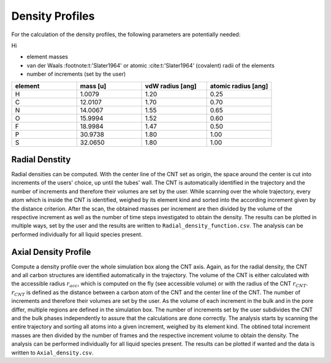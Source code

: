 Density Profiles
================

For the calculation of the density profiles, the following parameters are potentially needed:

Hi

* element masses 
* van der Waals :footnote:t:'Slater1964' or atomic :cite:t:'Slater1964' (covalent) radii of the elements
* number of increments (set by the user)

.. list-table:: 
   :widths: 25 25 25 25 
   :header-rows: 1

   * - element
     - mass [u]
     - vdW radius [ang]
     - atomic radius [ang]
   * - H
     - 1.0079
     - 1.20
     - 0.25
   * - C
     - 12.0107
     - 1.70
     - 0.70
   * - N
     - 14.0067
     - 1.55
     - 0.65
   * - O
     - 15.9994
     - 1.52
     - 0.60
   * - F
     - 18.9984
     - 1.47
     - 0.50
   * - P
     - 30.9738
     - 1.80
     - 1.00
   * - S
     - 32.0650
     - 1.80
     - 1.00


Radial Denstity
-------------------
Radial densities can be computed. 
With the center line of the CNT set as origin, the space around the center is cut into increments of the users' choice, up until the tubes' wall. 
The CNT is automatically identified in the trajectory and the number of increments and therefore their volumes are set by the user. 
While scanning over the whole trajectory, every atom which is inside the CNT is identified, weighed by its element kind and sorted into the according increment given by the distance criterion.
After the scan, the obtained masses per increment are then divided by the volume of the respective increment as well as the number of time steps investigated to obtain the density. 
The results can be plotted in multiple ways, set by the user and the results are written to ``Radial_density_function.csv``. 
The analysis can be performed individually for all liquid species present.

Axial Density Profile
-------------------
Compute a density profile over the whole simulation box along the CNT axis. 
Again, as for the radial density, the CNT and all carbon structures are identified automatically in the trajectory. 
The volume of the CNT is either calculated with the accessible radius :math:`r_{acc}`, which is computed on the fly (see accessible volume) or with the radius of the CNT :math:`r_{CNT}`.
:math:`r_{CNT}` is defined as the distance between a carbon atom of the CNT and the center line of the CNT.
The number of increments and therefore their volumes are set by the user. 
As the volume of each increment in the bulk and in the pore differ, multiple regions are defined in the simulation box.
The number of increments set by the user subdivides the CNT and the bulk phases independently to assure that the calculations are done correctly.
The analysis starts by scanning the entire trajectory and sorting all atoms into a given increment, weighed by its element kind.
The obtined total increment masses are then divided by the number of frames and the respective increment volume to obtain the density.
The analysis can be performed individually for all liquid species present.
The results can be plotted if wanted and the data is written to ``Axial_density.csv``.
